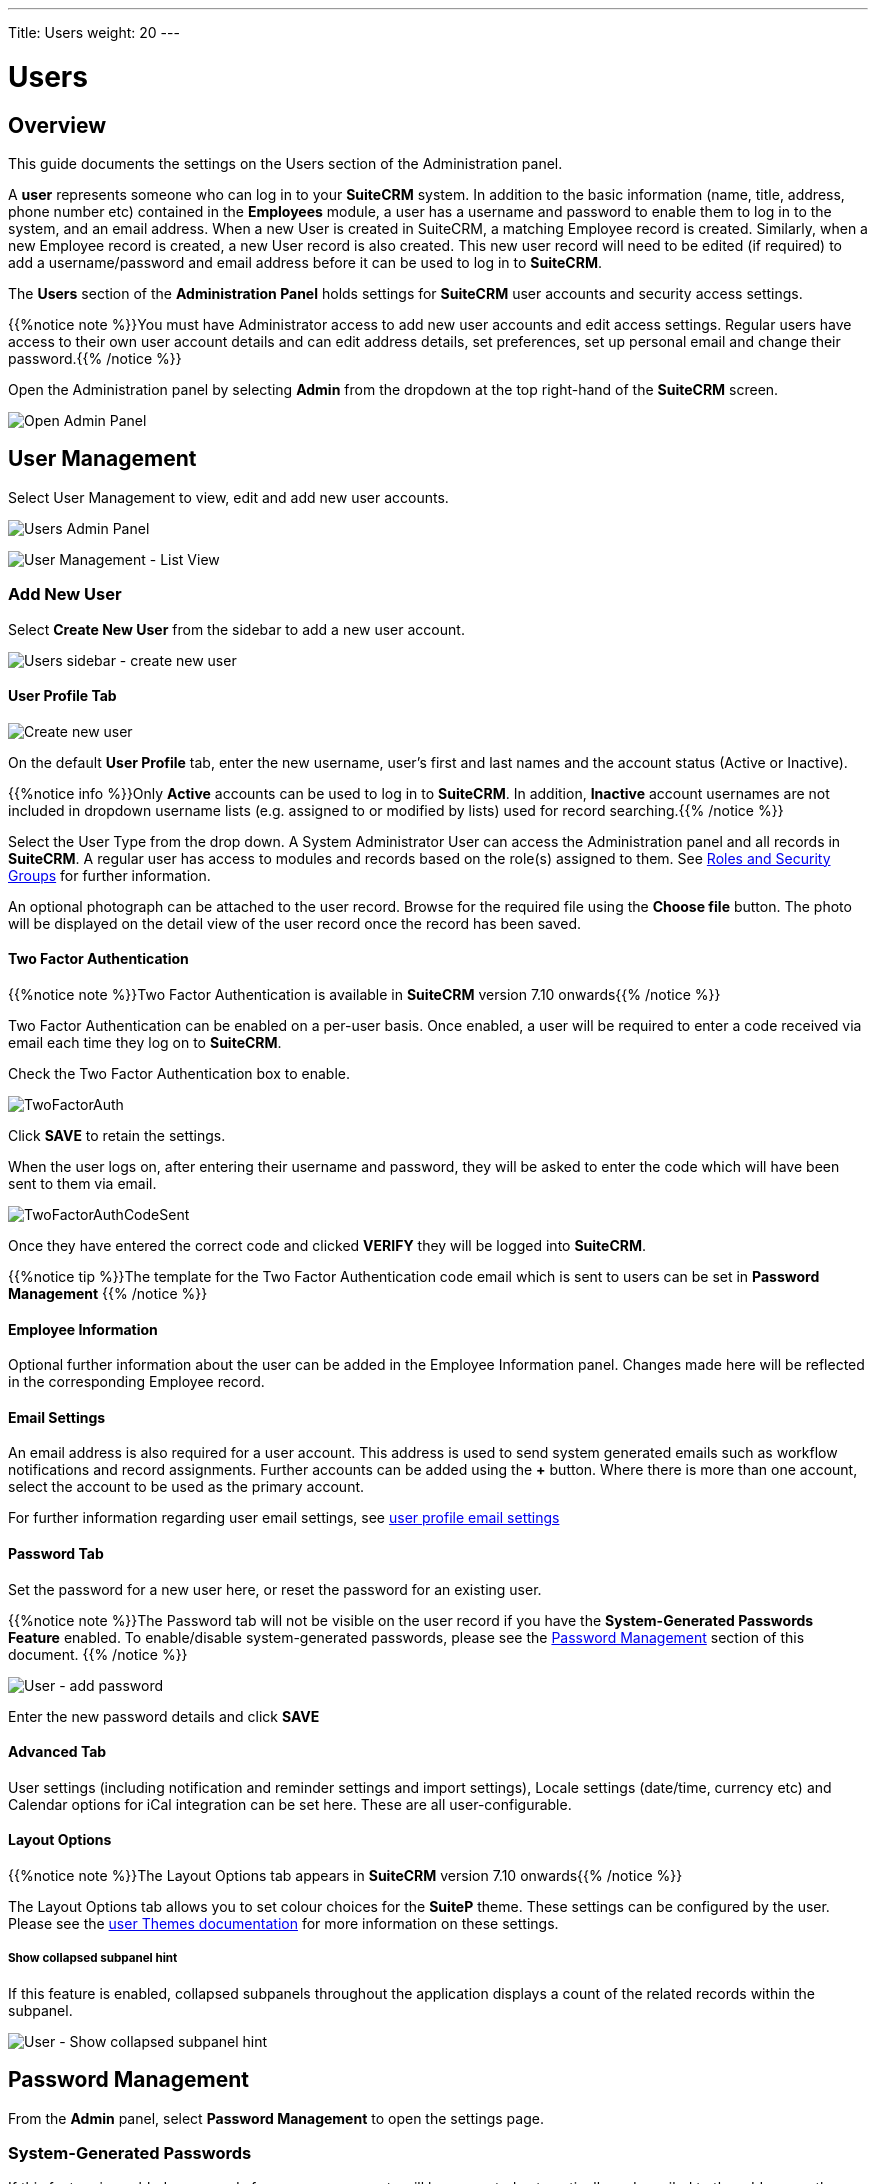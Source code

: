 ---
Title: Users
weight: 20
---

:experimental:   ////this is here to allow btn:[]syntax used below

:imagesdir: /images/en/admin

:toc:

= Users

== Overview

This guide documents the settings on the Users section of the Administration panel.

A *user* represents someone who can log in to your *SuiteCRM* system. 
In addition to the basic information (name, title, address, phone number etc) 
contained in the *Employees* module, a user has a username and password 
to enable them to log in to the system, and an email address. When a new User 
is created in SuiteCRM, a matching Employee record is created. Similarly, when a 
new Employee record is created, a new User record is also created. 
This new user record will need to be edited (if required) to add a username/password 
and email address before it can be used to log in to *SuiteCRM*.

The *Users* section of the *Administration Panel* holds settings for *SuiteCRM* 
user accounts and security access settings. 

{{%notice note %}}You must have Administrator access to add new user accounts and 
edit access settings. Regular users have access to their own user account details 
and can edit address details, set preferences, set up personal email and change 
their password.{{% /notice %}}

Open the Administration panel by selecting *Admin* from the dropdown at the top 
right-hand of the *SuiteCRM* screen.

image:AdminPanelOpenPanel.png["Open Admin Panel"]

== User Management

Select User Management to view, edit and add new user accounts.

image:UsersAdminPanel.png["Users Admin Panel"]

image:UsersListView.png["User Management - List View"]

=== Add New User

Select *Create New User* from the sidebar to add a new user account.

image:UsersSidebarCreateNewUser.png["Users sidebar - create new user"]

==== User Profile Tab

image:UsersCreateUser.png["Create new user"]

On the default *User Profile* tab, enter the new username, user's first and last 
names and the account status (Active or Inactive). 

{{%notice info %}}Only *Active* accounts can be used to log in to *SuiteCRM*. 
In addition, *Inactive* account usernames are not included in dropdown username 
lists (e.g. assigned to or modified by lists) used for record searching.{{% /notice %}}

Select the User Type from the drop down. A System Administrator User can 
access the Administration panel and all records in *SuiteCRM*. A regular user 
has access to modules and records based on the role(s) assigned to them. See
link:../roles-and-security-groups[Roles and Security Groups] for further 
information.

An optional photograph can be attached to the user record. Browse for the required 
file using the btn:[Choose file] button. The photo will be displayed on the detail 
view of the user record once the record has been saved.

==== Two Factor Authentication

{{%notice note %}}Two Factor Authentication is available in *SuiteCRM* version 
7.10 onwards{{% /notice %}}

Two Factor Authentication can be enabled on a per-user basis. Once enabled, a 
user will be required to enter a code received via email each time they log on 
to *SuiteCRM*.

Check the Two Factor Authentication box to enable.

image:TwoFactorAuth.png[title = "Two Factor Authentication - user settings]

Click btn:[SAVE] to retain the settings.

When the user logs on, after entering their username and password, they 
will be asked to enter the code which will have been sent to them via email.

image:TwoFactorAuthCodeSent.png[title="Two Factor Authentication code required"]

Once they have entered the correct code and clicked btn:[VERIFY] they will 
be logged into *SuiteCRM*.

{{%notice tip %}}The template for the Two Factor Authentication code email 
which is sent to users can be set in *Password Management* {{% /notice %}}

==== Employee Information

Optional further information about the user can be added in the Employee 
Information panel. Changes made here will be reflected in the corresponding 
Employee record.

==== Email Settings

An email address is also required for a user account. This address is used 
to send system generated emails such as workflow notifications and record 
assignments. Further accounts can be added using the btn:[+] button. 
Where there is more than one account, select the account to be used as 
the primary account.

For further information regarding user email settings, see 
link:../../../user/introduction/managing-user-accounts/#_personal_email_account_settings[user profile email settings]
 
==== Password Tab

Set the password for a new user here, or reset the password for an existing user.

{{%notice note %}}The Password tab will not be visible on the user record if you 
have the *System-Generated Passwords Feature* enabled. To enable/disable 
system-generated passwords, please see the <<#_password_management, Password Management>> 
section of this document.
{{% /notice %}}

image:UsersAddPassword.png[User - add password]

Enter the new password details and click btn:[SAVE]

==== Advanced Tab

User settings (including notification and reminder settings and import settings), 
Locale settings (date/time, currency etc) and Calendar options for iCal 
integration can be set here. These are all user-configurable. 

==== Layout Options
{{%notice note %}}The Layout Options tab appears in *SuiteCRM* version 
7.10 onwards{{% /notice %}}

The Layout Options tab allows you to set colour choices for the *SuiteP* 
theme. These settings can be configured by the user. 
Please see the link:../../../user/modules/themes[user Themes documentation] 
for more information on these settings.

===== Show collapsed subpanel hint

If this feature is enabled, collapsed subpanels throughout the application displays a count of the related records within the subpanel.

image:ShowCollapsedHint.png[User - Show collapsed subpanel hint]

== Password Management

From the *Admin* panel, select *Password Management* to open the settings page.

=== System-Generated Passwords

If this feature is enabled, passwords for new user accounts will be generated 
automatically and emailed to the address on the user's account.

{{%notice note%}}This requires both an outbound email server to be configured 
and a valid email address on the user's record {{%/notice%}}

=== Password Security Settings

These are optional password security settings for user passwords. 
Once set, user passwords must meet the selected criteria.

image:PasswordSecuritySettings.png[title = "Password security settings"]

Check the boxes to select the required password features.

Note that special characters are #$%^&*()+=-[]';,./{}|:<>?~

Click btn:[Save] to retain the settings.

=== User Reset Password

When this feature is enabled, users will be able to reset their passwords 
from a link on the *SuiteCRM* login page. 

{{%notice note%}}This requires both an outbound email server to be configured 
and a valid email address on the user's record {{%/notice%}}
	
image:UsersResetPassword.png[title = "User Password Reset settings"]

=== Email Templates

The templates for password-related system-generated emails can be edited here. 
Please see the link:../../../user/core-modules/emailtemplates[Email Templates] 
documentation for further information regarding creating and editing email 
templates.

image:UsersEmailTemplates.png[title = "User password email template settings"]

=== LDAP Support

If LDAP Authentication is enabled, none of the *SuiteCRM* Password 
Management settings will apply. Passwords will be managed by LDAP settings.

=== SAML Authentication

If SAML Authentication is enabled, none of the *SuiteCRM* Password 
Management settings will apply. Passwords will be managed by SAML settings.




